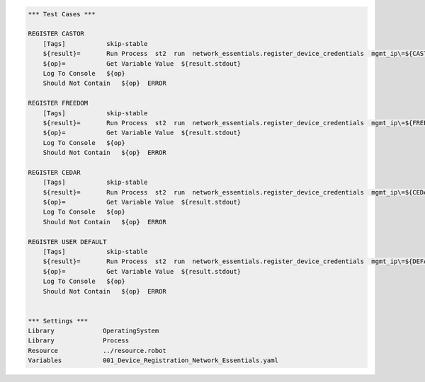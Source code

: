 .. code:: robotframework


    *** Test Cases ***

    REGISTER CASTOR
        [Tags]           skip-stable
        ${result}=       Run Process  st2  run  network_essentials.register_device_credentials  mgmt_ip\=${CASTOR_IP}  username\=${CASTOR_USERNAME}  password\=${CASTOR_PASSWORD}
        ${op}=           Get Variable Value  ${result.stdout}
        Log To Console   ${op}
        Should Not Contain   ${op}  ERROR

    REGISTER FREEDOM
        [Tags]           skip-stable
        ${result}=       Run Process  st2  run  network_essentials.register_device_credentials  mgmt_ip\=${FREEDOM_IP}  username\=${FREEDOM_USERNAME}  password\=${FREEDOM_PASSWORD}
        ${op}=           Get Variable Value  ${result.stdout}
        Log To Console   ${op}
        Should Not Contain   ${op}  ERROR

    REGISTER CEDAR
        [Tags]           skip-stable
        ${result}=       Run Process  st2  run  network_essentials.register_device_credentials  mgmt_ip\=${CEDAR_IP}  username\=${CEDAR_USERNAME}  password\=${CEDAR_PASSWORD}
        ${op}=           Get Variable Value  ${result.stdout}
        Log To Console   ${op}
        Should Not Contain   ${op}  ERROR

    REGISTER USER DEFAULT
        [Tags]           skip-stable
        ${result}=       Run Process  st2  run  network_essentials.register_device_credentials  mgmt_ip\=${DEFAULT_IP}  username\=${DEFAULT_USERNAME}  password\=${DEFAULT_PASSWORD}
        ${op}=           Get Variable Value  ${result.stdout}
        Log To Console   ${op}
        Should Not Contain   ${op}  ERROR


    *** Settings ***
    Library             OperatingSystem
    Library             Process
    Resource            ../resource.robot
    Variables           001_Device_Registration_Network_Essentials.yaml
